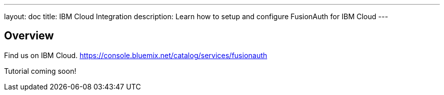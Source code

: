---
layout: doc
title: IBM Cloud Integration
description: Learn how to setup and configure FusionAuth for IBM Cloud
---

:sectnumlevels: 0

== Overview

Find us on IBM Cloud. https://console.bluemix.net/catalog/services/fusionauth

Tutorial coming soon!